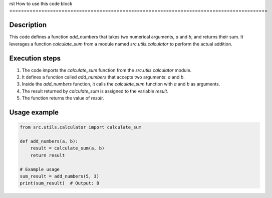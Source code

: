 rst
How to use this code block
=========================================================================================

Description
-------------------------
This code defines a function `add_numbers` that takes two numerical arguments, `a` and `b`, and returns their sum.  It leverages a function `calculate_sum` from a module named `src.utils.calculator` to perform the actual addition.

Execution steps
-------------------------
1. The code imports the `calculate_sum` function from the `src.utils.calculator` module.
2. It defines a function called `add_numbers` that accepts two arguments: `a` and `b`.
3. Inside the `add_numbers` function, it calls the `calculate_sum` function with `a` and `b` as arguments.
4. The result returned by `calculate_sum` is assigned to the variable `result`.
5. The function returns the value of `result`.

Usage example
-------------------------
.. code-block:: python

    from src.utils.calculator import calculate_sum

    def add_numbers(a, b):
        result = calculate_sum(a, b)
        return result

    # Example usage
    sum_result = add_numbers(5, 3)
    print(sum_result)  # Output: 8